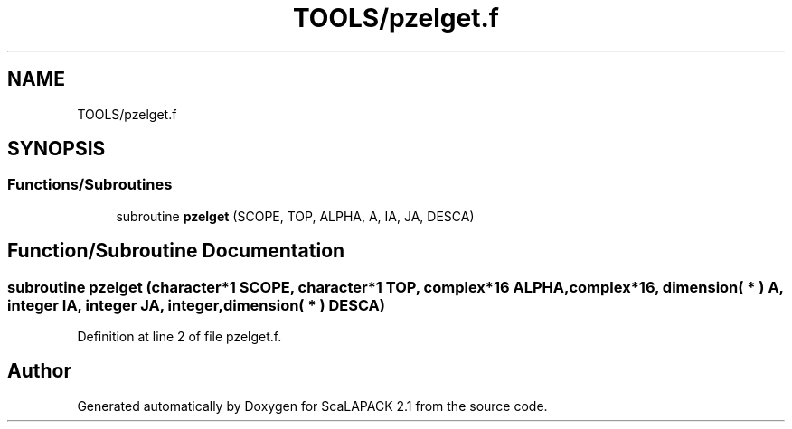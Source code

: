 .TH "TOOLS/pzelget.f" 3 "Sat Nov 16 2019" "Version 2.1" "ScaLAPACK 2.1" \" -*- nroff -*-
.ad l
.nh
.SH NAME
TOOLS/pzelget.f
.SH SYNOPSIS
.br
.PP
.SS "Functions/Subroutines"

.in +1c
.ti -1c
.RI "subroutine \fBpzelget\fP (SCOPE, TOP, ALPHA, A, IA, JA, DESCA)"
.br
.in -1c
.SH "Function/Subroutine Documentation"
.PP 
.SS "subroutine pzelget (character*1 SCOPE, character*1 TOP, \fBcomplex\fP*16 ALPHA, \fBcomplex\fP*16, dimension( * ) A, integer IA, integer JA, integer, dimension( * ) DESCA)"

.PP
Definition at line 2 of file pzelget\&.f\&.
.SH "Author"
.PP 
Generated automatically by Doxygen for ScaLAPACK 2\&.1 from the source code\&.

